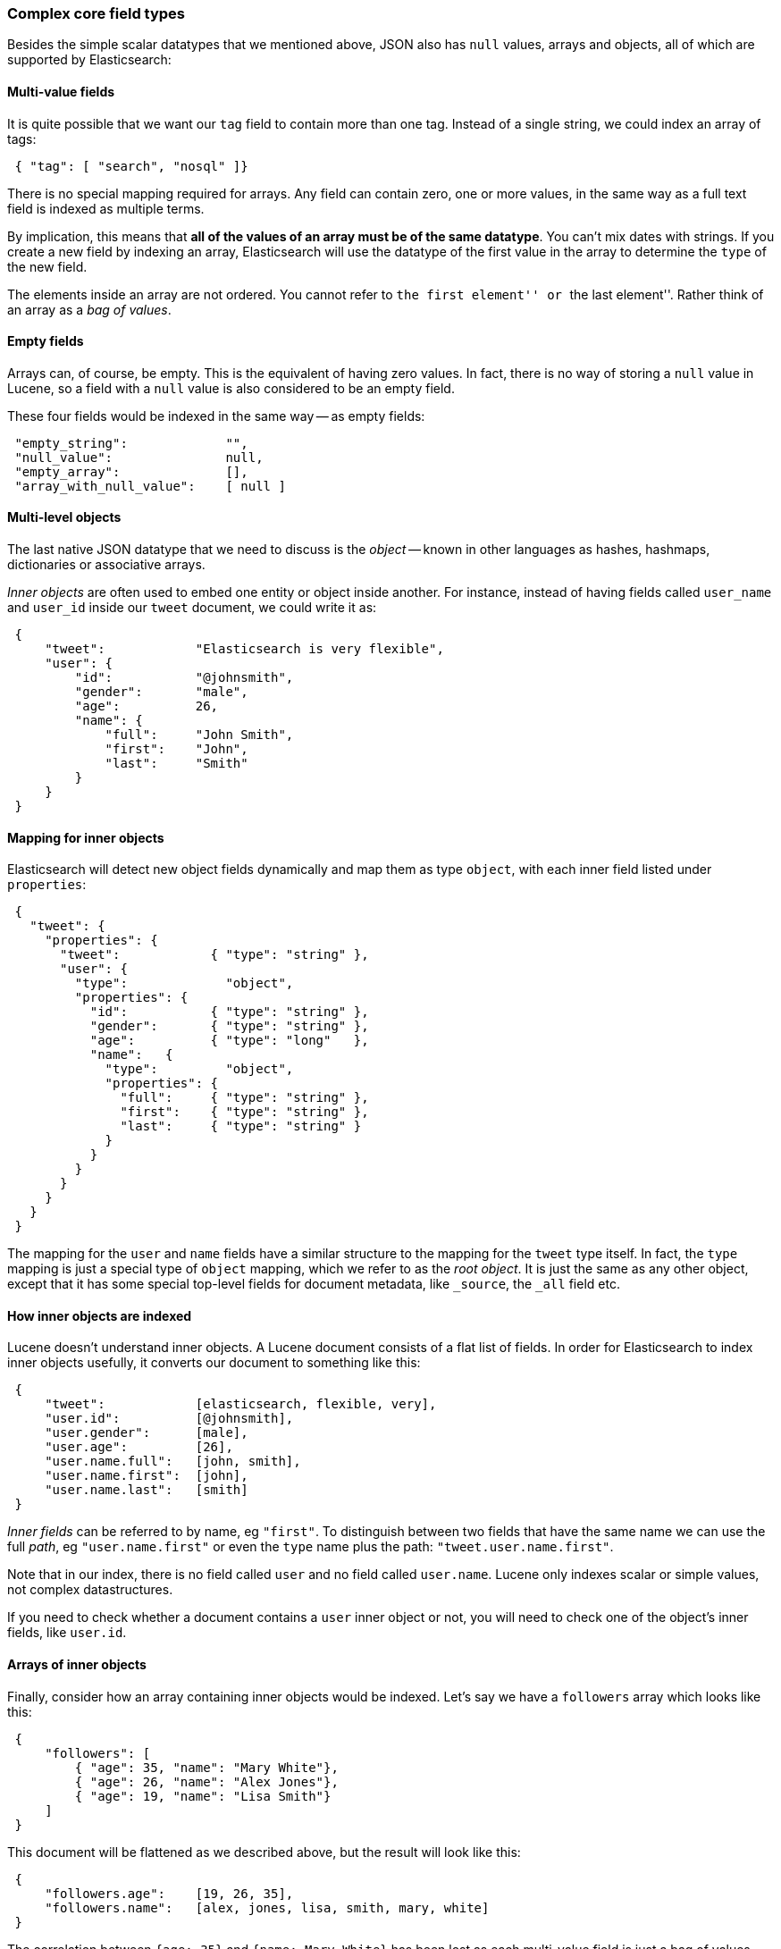 [[complex-core-fields]]
=== Complex core field types

Besides the simple scalar datatypes that we mentioned above, JSON also
has `null` values, arrays and objects, all of which are supported by
Elasticsearch:

==== Multi-value fields

It is quite possible that we want our `tag` field to contain more
than one tag. Instead of a single string, we could index an array of tags:

[source,js]
--------------------------------------------------
 { "tag": [ "search", "nosql" ]}
--------------------------------------------------


There is no special mapping required for arrays. Any field can contain zero,
one or more values, in the same way as a full text field is indexed as
multiple terms.

By implication, this means that *all of the values of an array must be
of the same datatype*.  You can't mix dates with strings. If you create
a new field by indexing an array, Elasticsearch will use the
datatype of the first value in the array to determine the `type` of the
new field.

The elements inside an array are not ordered. You cannot refer to
``the first element'' or ``the last element''.  Rather think
of an array as a _bag of values_.

==== Empty fields

Arrays can, of course, be empty. This is the equivalent of having zero
values. In fact, there is no way of storing a `null` value in Lucene, so
a field with a `null` value is also considered to be an empty
field.

These four fields would be indexed in the same way -- as empty fields:

[source,js]
--------------------------------------------------
 "empty_string":             "",
 "null_value":               null,
 "empty_array":              [],
 "array_with_null_value":    [ null ]
--------------------------------------------------


==== Multi-level objects

The last native JSON datatype that we need to discuss is the _object_
-- known in other languages as hashes, hashmaps, dictionaries or
associative arrays.

_Inner objects_ are often used to embed one entity or object inside
another. For instance, instead of having fields called `user_name`
and `user_id` inside our `tweet` document, we could write it as:

[source,js]
--------------------------------------------------
 {
     "tweet":            "Elasticsearch is very flexible",
     "user": {
         "id":           "@johnsmith",
         "gender":       "male",
         "age":          26,
         "name": {
             "full":     "John Smith",
             "first":    "John",
             "last":     "Smith"
         }
     }
 }
--------------------------------------------------


==== Mapping for inner objects

Elasticsearch will detect new object fields dynamically and map them as
type `object`, with each inner field listed under `properties`:

[source,js]
--------------------------------------------------
 {
   "tweet": {
     "properties": {
       "tweet":            { "type": "string" },
       "user": {
         "type":             "object",
         "properties": {
           "id":           { "type": "string" },
           "gender":       { "type": "string" },
           "age":          { "type": "long"   },
           "name":   {
             "type":         "object",
             "properties": {
               "full":     { "type": "string" },
               "first":    { "type": "string" },
               "last":     { "type": "string" }
             }
           }
         }
       }
     }
   }
 }
--------------------------------------------------


The mapping for the `user` and `name` fields have a similar structure
to the mapping for the `tweet` type itself.  In fact, the `type` mapping
is just a special type of `object` mapping, which we refer to as the
_root object_.  It is just the same as any other object, except that it has
some special top-level fields for document metadata, like `_source`,
the `_all` field etc.

==== How inner objects are indexed

Lucene doesn't understand inner objects. A Lucene document
consists of a flat list of fields.  In order for Elasticsearch to index
inner objects usefully, it converts our document to something like this:

[source,js]
--------------------------------------------------
 {
     "tweet":            [elasticsearch, flexible, very],
     "user.id":          [@johnsmith],
     "user.gender":      [male],
     "user.age":         [26],
     "user.name.full":   [john, smith],
     "user.name.first":  [john],
     "user.name.last":   [smith]
 }
--------------------------------------------------


_Inner fields_ can be referred to by name, eg `"first"`. To distinguish
between two fields that have the same name we can use the full _path_,
eg `"user.name.first"` or even the `type` name plus
the path: `"tweet.user.name.first"`.

Note that in our index, there is no field called `user` and no field called
`user.name`.  Lucene only indexes scalar or simple values, not complex
datastructures.

If you need to check whether a document contains a `user` inner object
or not, you will need to check one of the object's inner fields, like
`user.id`.


==== Arrays of inner objects

Finally, consider how an array containing inner objects would be indexed.
Let's say we have a `followers` array which looks like this:

[source,js]
--------------------------------------------------
 {
     "followers": [
         { "age": 35, "name": "Mary White"},
         { "age": 26, "name": "Alex Jones"},
         { "age": 19, "name": "Lisa Smith"}
     ]
 }
--------------------------------------------------


This document will be flattened as we described above, but the
result will look like this:

[source,js]
--------------------------------------------------
 {
     "followers.age":    [19, 26, 35],
     "followers.name":   [alex, jones, lisa, smith, mary, white]
 }
--------------------------------------------------


The correlation between `{age: 35}` and `{name: Mary White}` has been lost as
each multi-value field is just a bag of values, not an ordered array.  This
is sufficient for us to ask  _“Is there a follower called Alex Jones?”_,
but we can't get an accurate answer to
“Is there a follower called Alex Jones _who is 26 years old?”_.

Correlated inner objects, which are able to answer queries like these,
are called _nested_ objects, and we will discuss them later on in
<<relations>>.


